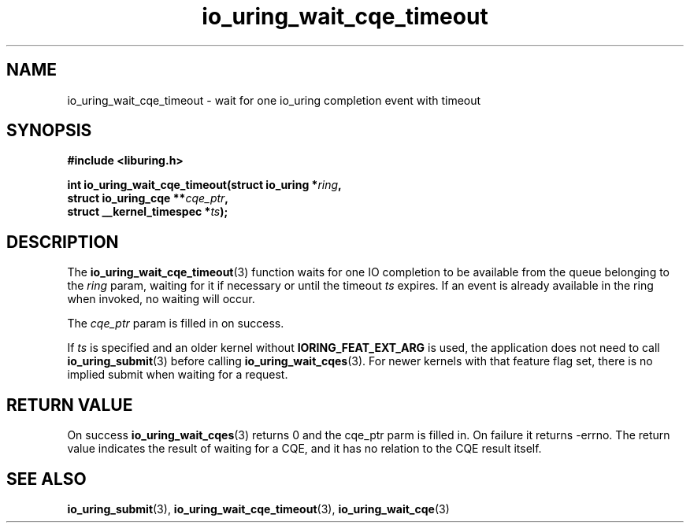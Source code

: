 .\" Copyright (C) 2021 Stefan Roesch <shr@fb.com>
.\"
.\" SPDX-License-Identifier: LGPL-2.0-or-later
.\"
.TH io_uring_wait_cqe_timeout 3 "November 15, 2021" "liburing-2.1" "liburing Manual"
.SH NAME
io_uring_wait_cqe_timeout \- wait for one io_uring completion event with timeout
.SH SYNOPSIS
.nf
.B #include <liburing.h>
.PP
.BI "int io_uring_wait_cqe_timeout(struct io_uring *" ring ","
.BI "                              struct io_uring_cqe **" cqe_ptr ","
.BI "                              struct __kernel_timespec *" ts ");"
.fi
.SH DESCRIPTION
.PP
The
.BR io_uring_wait_cqe_timeout (3)
function waits for one IO completion to be available from the queue belonging
to the
.I ring
param, waiting for it if necessary or until the timeout
.I ts
expires. If an event is already available in the ring when invoked, no waiting
will occur.

The
.I cqe_ptr
param is filled in on success.

If
.I ts
is specified and an older kernel without
.B IORING_FEAT_EXT_ARG
is used, the application does not need to call
.BR io_uring_submit (3)
before calling
.BR io_uring_wait_cqes (3).
For newer kernels with that feature flag set, there is no implied submit
when waiting for a request.

.SH RETURN VALUE
On success
.BR io_uring_wait_cqes (3)
returns 0 and the cqe_ptr parm is filled in. On failure it returns -errno. The
return value indicates the result of waiting for a CQE, and it has no relation
to the CQE result itself.
.SH SEE ALSO
.BR io_uring_submit (3),
.BR io_uring_wait_cqe_timeout (3),
.BR io_uring_wait_cqe (3)
